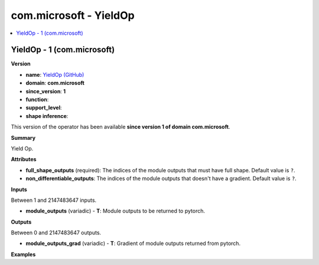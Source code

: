 
.. _l-onnx-doccom.microsoft-YieldOp:

=======================
com.microsoft - YieldOp
=======================

.. contents::
    :local:


.. _l-onnx-opcom-microsoft-yieldop-1:

YieldOp - 1 (com.microsoft)
===========================

**Version**

* **name**: `YieldOp (GitHub) <https://github.com/onnx/onnx/blob/main/docs/Operators.md#com.microsoft.YieldOp>`_
* **domain**: **com.microsoft**
* **since_version**: **1**
* **function**:
* **support_level**:
* **shape inference**:

This version of the operator has been available
**since version 1 of domain com.microsoft**.

**Summary**

Yield Op.

**Attributes**

* **full_shape_outputs** (required):
  The indices of the module outputs that must have full shape. Default value is ``?``.
* **non_differentiable_outputs**:
  The indices of the module outputs that doesn't have a gradient. Default value is ``?``.

**Inputs**

Between 1 and 2147483647 inputs.

* **module_outputs** (variadic) - **T**:
  Module outputs to be returned to pytorch.

**Outputs**

Between 0 and 2147483647 outputs.

* **module_outputs_grad** (variadic) - **T**:
  Gradient of module outputs returned from pytorch.

**Examples**
